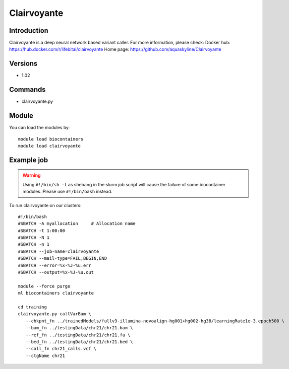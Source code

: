 .. _backbone-label:

Clairvoyante
==============================

Introduction
~~~~~~~~
Clairvoyante is a deep neural network based variant caller.
For more information, please check:
Docker hub: https://hub.docker.com/r/lifebitai/clairvoyante 
Home page: https://github.com/aquaskyline/Clairvoyante

Versions
~~~~~~~~
- 1.02

Commands
~~~~~~~
- clairvoyante.py

Module
~~~~~~~~
You can load the modules by::

    module load biocontainers
    module load clairvoyante

Example job
~~~~~
.. warning::
    Using ``#!/bin/sh -l`` as shebang in the slurm job script will cause the failure of some biocontainer modules. Please use ``#!/bin/bash`` instead.

To run clairvoyante on our clusters::

    #!/bin/bash
    #SBATCH -A myallocation     # Allocation name
    #SBATCH -t 1:00:00
    #SBATCH -N 1
    #SBATCH -n 1
    #SBATCH --job-name=clairvoyante
    #SBATCH --mail-type=FAIL,BEGIN,END
    #SBATCH --error=%x-%J-%u.err
    #SBATCH --output=%x-%J-%u.out

    module --force purge
    ml biocontainers clairvoyante

    cd training
    clairvoyante.py callVarBam \
       --chkpnt_fn ../trainedModels/fullv3-illumina-novoalign-hg001+hg002-hg38/learningRate1e-3.epoch500 \
       --bam_fn ../testingData/chr21/chr21.bam \
       --ref_fn ../testingData/chr21/chr21.fa \
       --bed_fn ../testingData/chr21/chr21.bed \
       --call_fn chr21_calls.vcf \
       --ctgName chr21
